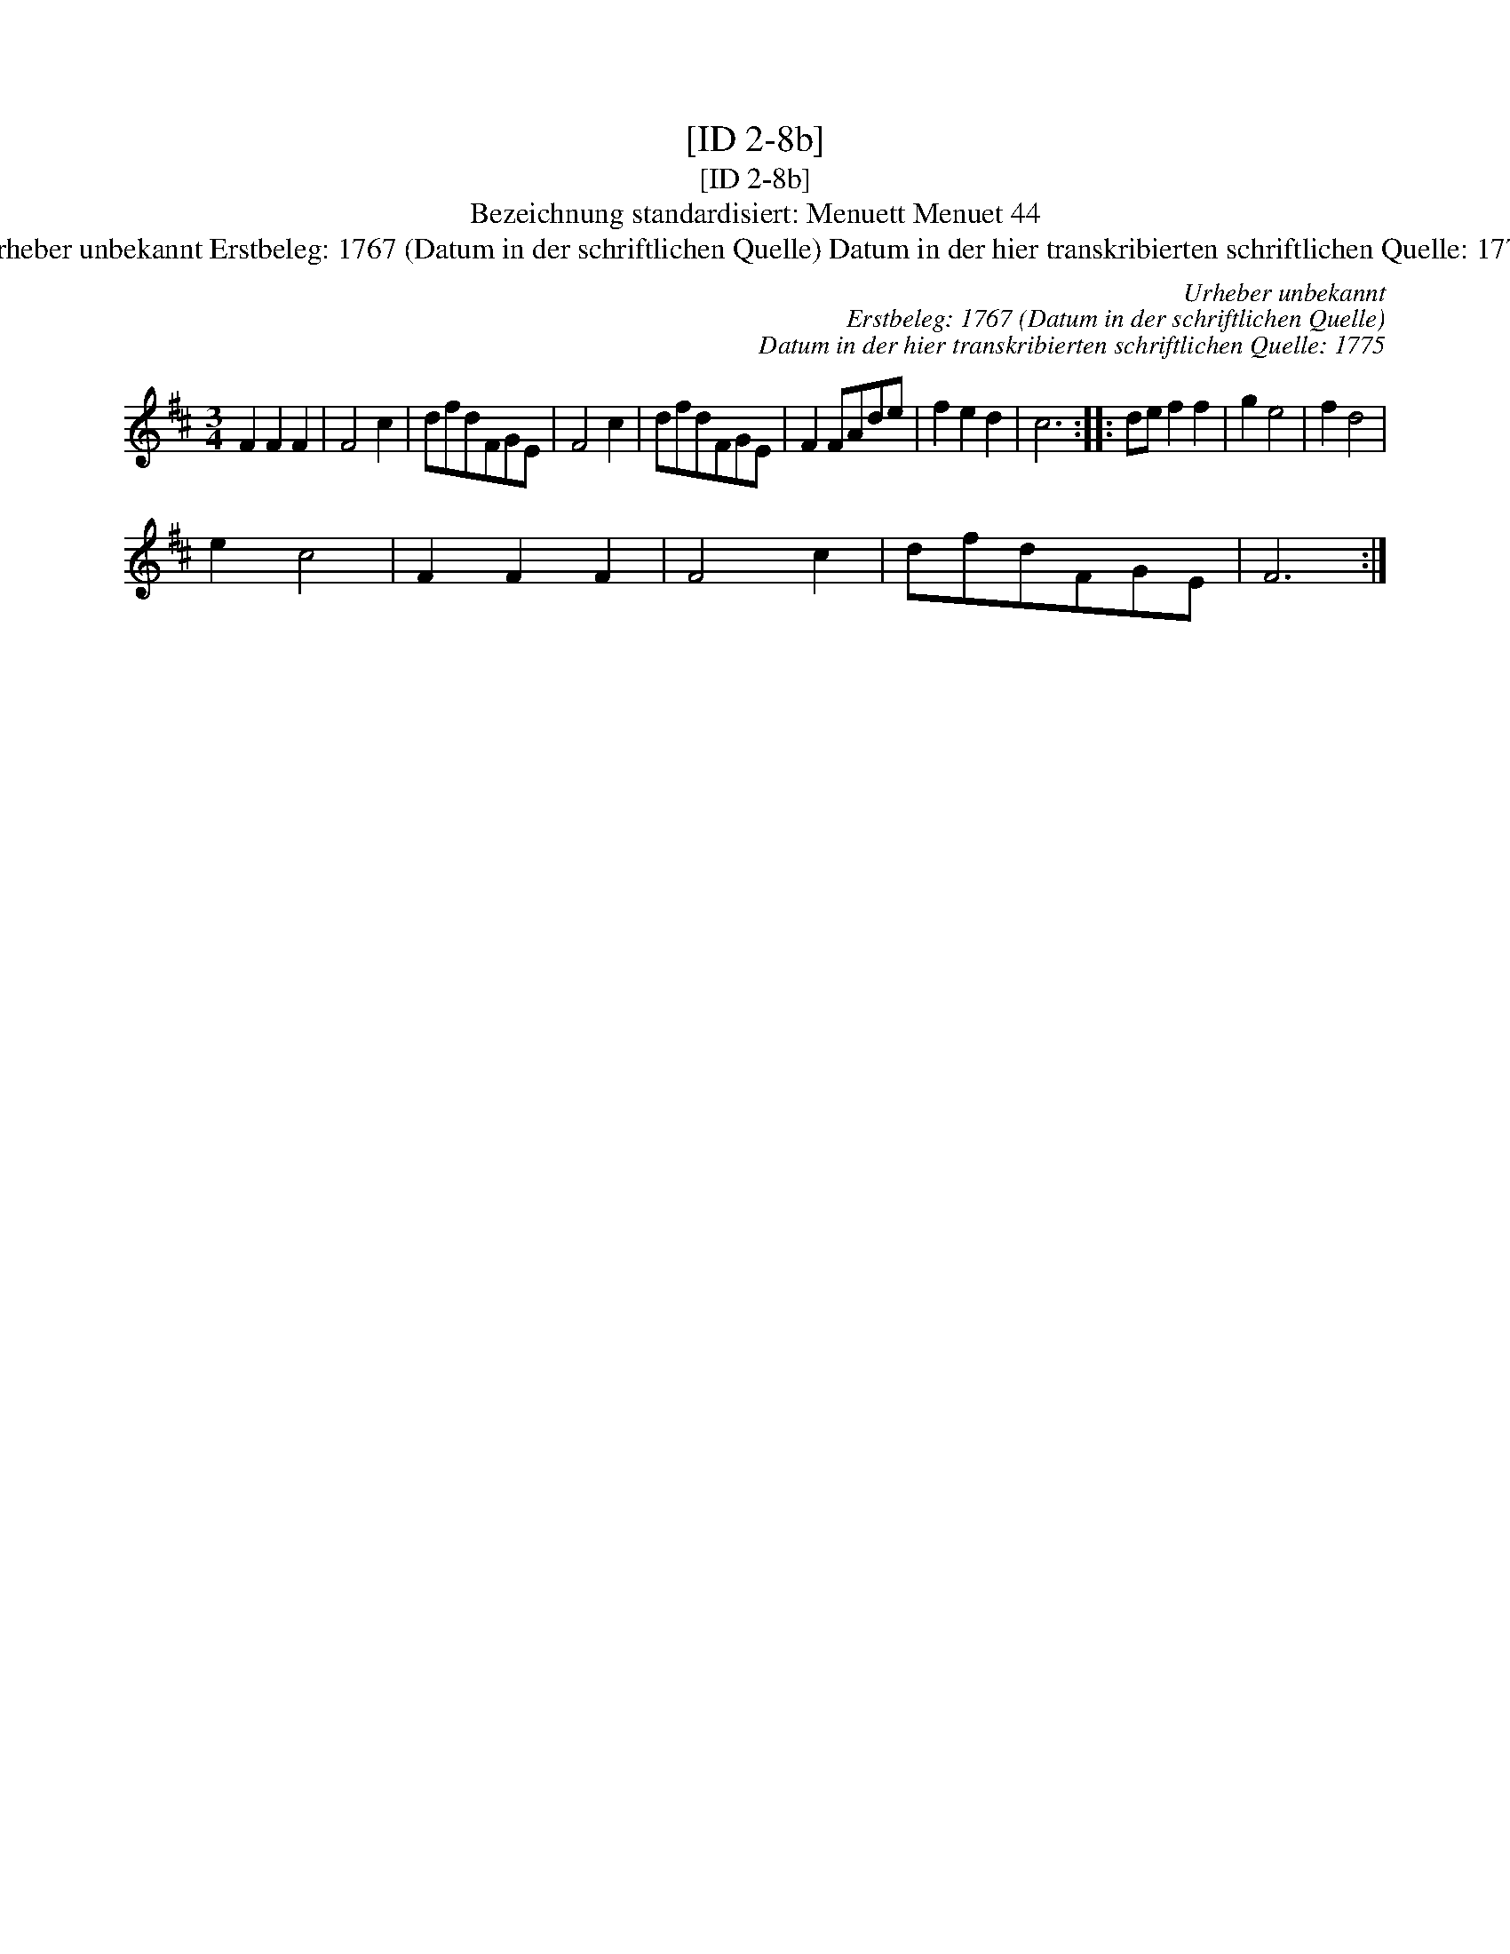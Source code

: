 X:1
T:[ID 2-8b]
T:[ID 2-8b]
T:Bezeichnung standardisiert: Menuett Menuet 44
T:Urheber unbekannt Erstbeleg: 1767 (Datum in der schriftlichen Quelle) Datum in der hier transkribierten schriftlichen Quelle: 1775
C:Urheber unbekannt
C:Erstbeleg: 1767 (Datum in der schriftlichen Quelle)
C:Datum in der hier transkribierten schriftlichen Quelle: 1775
L:1/8
M:3/4
K:D
V:1 treble 
V:1
 F2 F2 F2 | F4 c2 | dfdFGE | F4 c2 | dfdFGE | F2 FAde | f2 e2 d2 | c6 :: de f2 f2 | g2 e4 | f2 d4 | %11
 e2 c4 | F2 F2 F2 | F4 c2 | dfdFGE | F6 :| %16

